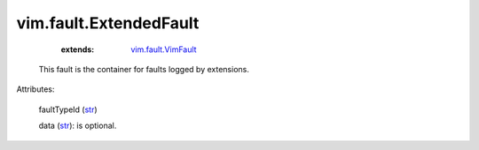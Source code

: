 .. _str: https://docs.python.org/2/library/stdtypes.html

.. _string: ../../str

.. _vim.fault.VimFault: ../../vim/fault/VimFault.rst


vim.fault.ExtendedFault
=======================
    :extends:

        `vim.fault.VimFault`_

  This fault is the container for faults logged by extensions.

Attributes:

    faultTypeId (`str`_)

    data (`str`_): is optional.




